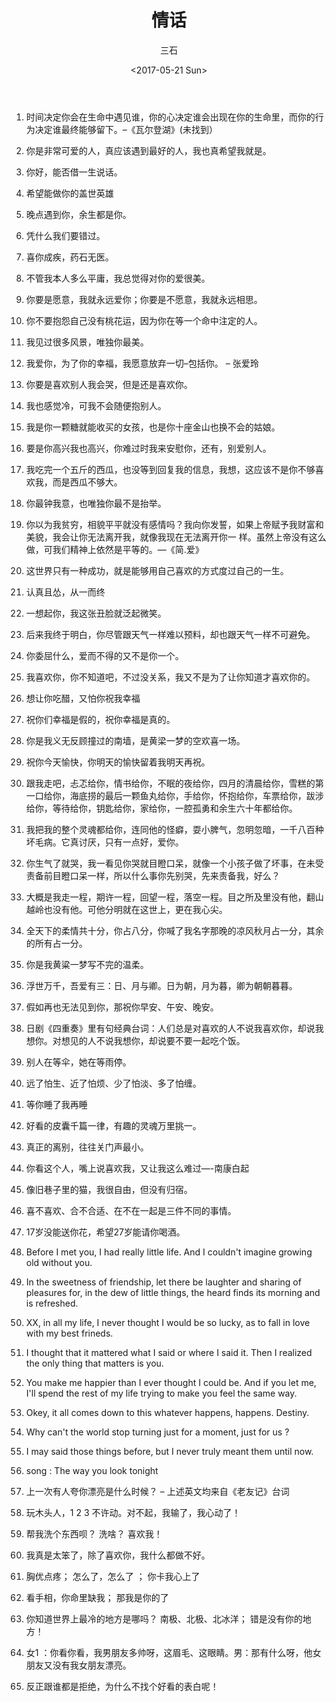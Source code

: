 #+TITLE: 情话
#+AUTHOR: 三石
#+DATE: <2017-05-21 Sun>
#+EMAIL: kyleemail@163.com
#+DESCRIPTION: 摘抄的关于爱情的美句


1. 时间决定你会在生命中遇见谁，你的心决定谁会出现在你的生命里，而你的行为决定谁最终能够留下。--《瓦尔登湖》(未找到）

2. 你是非常可爱的人，真应该遇到最好的人，我也真希望我就是。

3. 你好，能否借一生说话。

4. 希望能做你的盖世英雄

5. 晚点遇到你，余生都是你。

6. 凭什么我们要错过。

7. 喜你成疾，药石无医。

8. 不管我本人多么平庸，我总觉得对你的爱很美。

9. 你要是愿意，我就永远爱你；你要是不愿意，我就永远相思。

10. 你不要抱怨自己没有桃花运，因为你在等一个命中注定的人。

50. 我见过很多风景，唯独你最美。

51. 我爱你，为了你的幸福，我愿意放弃一切--包括你。 -- 张爱玲

11. 你要是喜欢别人我会哭，但是还是喜欢你。

40. 我也感觉冷，可我不会随便抱别人。

12. 我是你一颗糖就能收买的女孩，也是你十座金山也换不会的姑娘。

19. 要是你高兴我也高兴，你难过时我来安慰你，还有，别爱别人。

20. 我吃完一个五斤的西瓜，也没等到回复我的信息，我想，这应该不是你不够喜欢我，而是西瓜不够大。

22. 你最钟我意，也唯独你最不是抬举。

22. 你以为我贫穷，相貌平平就没有感情吗？我向你发誓，如果上帝赋予我财富和美貌，我会让你无法离开我，就像我现在无法离开你一
    样。虽然上帝没有这么做，可我们精神上依然是平等的。---《简.爱》

28. 这世界只有一种成功，就是能够用自己喜欢的方式度过自己的一生。

35. 认真且怂，从一而终

17. 一想起你，我这张丑脸就泛起微笑。

29. 后来我终于明白，你尽管跟天气一样难以预料，却也跟天气一样不可避免。

30. 你委屈什么，爱而不得的又不是你一个。

37. 我喜欢你，你不知道吧，不过没关系，我又不是为了让你知道才喜欢你的。

38. 想让你吃醋，又怕你祝我幸福

44. 祝你们幸福是假的，祝你幸福是真的。

33. 你是我义无反顾撞过的南墙，是黄梁一梦的空欢喜一场。

14. 祝你今天愉快，你明天的愉快留着我明天再祝。

15. 跟我走吧，忐忑给你，情书给你，不眠的夜给你，四月的清晨给你，雪糕的第一口给你，海底捞的最后一颗鱼丸给你，手给你，怀抱给你，车票给你，跋涉给你，等待给你，钥匙给你，家给你，一腔孤勇和余生六十年都给你。

16. 我把我的整个灵魂都给你，连同他的怪癖，耍小脾气，忽明忽暗，一千八百种坏毛病。它真讨厌，只有一点好，爱你。

18. 你生气了就哭，我一看见你哭就目瞪口呆，就像一个小孩子做了坏事，在未受责备前目瞪口呆一样，所以什么事你先别哭，先来责备我，好么？

21. 大概是我走一程，期许一程，回望一程，落空一程。目之所及里没有他，翻山越岭也没有他。可他分明就在这世上，更在我心尖。

23. 全天下的柔情共十分，你占八分，你喊了我名字那晚的凉风秋月占一分，其余的所有占一分。

24. 你是我黄粱一梦写不完的温柔。

26. 浮世万千，吾爱有三：日、月与卿。日为朝，月为暮，卿为朝朝暮暮。

27. 假如再也无法见到你，那祝你早安、午安、晚安。

31. 日剧《四重奏》里有句经典台词：人们总是对喜欢的人不说我喜欢你，却说我想你。对想见的人不说我想你，却说要不要一起吃个饭。

32. 别人在等伞，她在等雨停。

34. 远了怕生、近了怕烦、少了怕淡、多了怕缠。

36. 等你睡了我再睡

39. 好看的皮囊千篇一律，有趣的灵魂万里挑一。

41. 真正的离别，往往关门声最小。

42. 你看这个人，嘴上说喜欢我，又让我这么难过----南康白起

43. 像旧巷子里的猫，我很自由，但没有归宿。

45. 喜不喜欢、合不合适、在不在一起是三件不同的事情。

13. 17岁没能送你花，希望27岁能请你喝酒。

1. Before I met you, I had really little life. And I couldn't imagine growing old without you.

1. In the sweetness of friendship, let there be laughter and sharing of pleasures for, in the dew of little things, the
   heard finds its morning and is refreshed.

1. XX, in all my life, I never thought I would be so lucky, as to fall in love with my best frineds.

1. I thought that it mattered what I said or where I said it. Then I realized the only thing that matters is you.

1. You make me happier than I ever thought I could be. And if you let me, I'll spend the rest of my life trying to make
   you feel the same way.

1. Okey, it all comes down to this whatever happens, happens. Destiny.

1. Why can't the world stop turning just for a moment, just for us ? 

1. I may said those things before, but I never truly meant them until now.

1. song : The way you look tonight

1. 上一次有人夸你漂亮是什么时候？ -- 上述英文均来自《老友记》台词

1. 玩木头人，1 2 3 不许动。对不起，我输了，我心动了！

1. 帮我洗个东西呗？ 洗啥？ 喜欢我！

1. 我真是太笨了，除了喜欢你，我什么都做不好。

1. 胸优点疼； 怎么了，怎么了 ； 你卡我心上了

1. 看手相，你命里缺我；  那我是你的了

1. 你知道世界上最冷的地方是哪吗？  南极、北极、北冰洋；  错是没有你的地方！

1. 女1 ：你看你看，我男朋友多帅呀，这眉毛、这眼睛。男：那有什么呀，他女朋友又没有我女朋友漂亮。

1. 反正跟谁都是拒绝，为什么不找个好看的表白呢！
